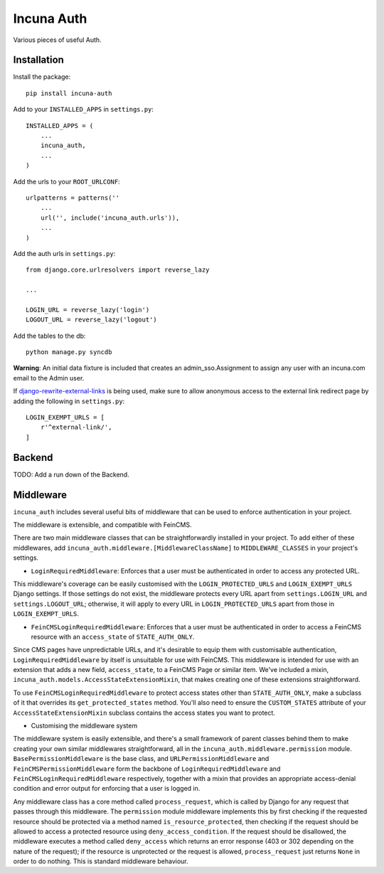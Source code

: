 Incuna Auth
-----------
Various pieces of useful Auth.

Installation
~~~~~~~~~~~~
Install the package::

    pip install incuna-auth

Add to your ``INSTALLED_APPS`` in ``settings.py``::

    INSTALLED_APPS = (
        ...
        incuna_auth,
        ...
    )

Add the urls to your ``ROOT_URLCONF``::

    urlpatterns = patterns(''
        ...
        url('', include('incuna_auth.urls')),
        ...
    )

Add the auth urls in ``settings.py``::

    from django.core.urlresolvers import reverse_lazy

    ...

    LOGIN_URL = reverse_lazy('login')
    LOGOUT_URL = reverse_lazy('logout')

Add the tables to the db::

    python manage.py syncdb

**Warning**: An initial data fixture is included that creates an admin_sso.Assignment to assign any user with an incuna.com email to the Admin user.

If django-rewrite-external-links_ is being used, make sure to allow anonymous access to the external link redirect page by adding the following in ``settings.py``::

    LOGIN_EXEMPT_URLS = [
        r'^external-link/',
    ]

.. _django-rewrite-external-links: https://github.com/incuna/django-rewrite-external-links

Backend
~~~~~~~
TODO: Add a run down of the Backend.

Middleware
~~~~~~~~~~
``incuna_auth`` includes several useful bits of middleware that can be used to enforce authentication in your project.

The middleware is extensible, and compatible with FeinCMS.

There are two main middleware classes that can be straightforwardly installed in your project.  To add either of these middlewares, add ``incuna_auth.middleware.[MiddlewareClassName]`` to ``MIDDLEWARE_CLASSES`` in your project's settings.

- ``LoginRequiredMiddleware``: Enforces that a user must be authenticated in order to access any protected URL.

This middleware's coverage can be easily customised with the ``LOGIN_PROTECTED_URLS`` and ``LOGIN_EXEMPT_URLS`` Django settings.  If those settings do not exist, the middleware protects every URL apart from ``settings.LOGIN_URL`` and ``settings.LOGOUT_URL``; otherwise, it will apply to every URL in ``LOGIN_PROTECTED_URLS`` apart from those in ``LOGIN_EXEMPT_URLS``.

- ``FeinCMSLoginRequiredMiddleware``: Enforces that a user must be authenticated in order to access a FeinCMS resource with an ``access_state`` of ``STATE_AUTH_ONLY``.

Since CMS pages have unpredictable URLs, and it's desirable to equip them with customisable authentication, ``LoginRequiredMiddleware`` by itself is unsuitable for use with FeinCMS.  This middleware is intended for use with an extension that adds a new field, ``access_state``, to a FeinCMS Page or similar item.  We've included a mixin, ``incuna_auth.models.AccessStateExtensionMixin``, that makes creating one of these extensions straightforward.

To use ``FeinCMSLoginRequiredMiddleware`` to protect access states other than ``STATE_AUTH_ONLY``, make a subclass of it that overrides its ``get_protected_states`` method.  You'll also need to ensure the ``CUSTOM_STATES`` attribute of your ``AccessStateExtensionMixin`` subclass contains the access states you want to protect.

- Customising the middleware system

The middleware system is easily extensible, and there's a small framework of parent classes behind them to make creating your own similar middlewares straightforward, all in the ``incuna_auth.middleware.permission`` module. ``BasePermissionMiddleware`` is the base class, and ``URLPermissionMiddleware`` and ``FeinCMSPermissionMiddleware`` form the backbone of ``LoginRequiredMiddleware`` and ``FeinCMSLoginRequiredMiddleware`` respectively, together with a mixin that provides an appropriate access-denial condition and error output for enforcing that a user is logged in.

Any middleware class has a core method called ``process_request``, which is called by Django for any request that passes through this middleware. The ``permission`` module middleware implements this by first checking if the requested resource should be protected via a method named ``is_resource_protected``, then checking if the request should be allowed to access a protected resource using ``deny_access_condition``.  If the request should be disallowed, the middleware executes a method called ``deny_access`` which returns an error response (403 or 302 depending on the nature of the request); if the resource is unprotected or the request is allowed, ``process_request`` just returns ``None`` in order to do nothing. This is standard middleware behaviour.

